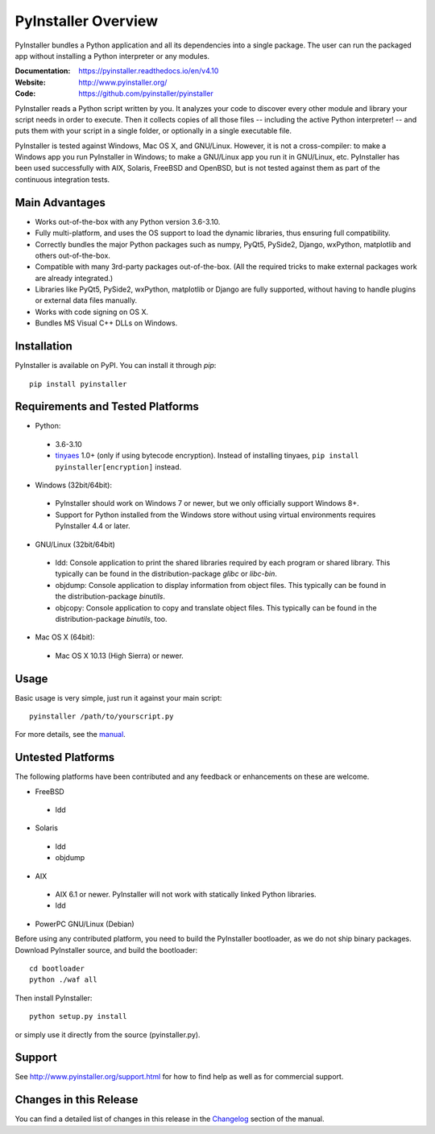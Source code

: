 PyInstaller Overview
====================

PyInstaller bundles a Python application and all its dependencies into a single
package. The user can run the packaged app without installing a Python
interpreter or any modules.

:Documentation: https://pyinstaller.readthedocs.io/en/v4.10
:Website:       http://www.pyinstaller.org/
:Code:          https://github.com/pyinstaller/pyinstaller

PyInstaller reads a Python script written by you. It analyzes your code
to discover every other module and library your script needs in order to
execute. Then it collects copies of all those files -- including the active
Python interpreter! -- and puts them with your script in a single folder, or
optionally in a single executable file.


PyInstaller is tested against Windows, Mac OS X, and GNU/Linux.
However, it is not a cross-compiler:
to make a Windows app you run PyInstaller in Windows; to make
a GNU/Linux app you run it in GNU/Linux, etc.
PyInstaller has been used successfully
with AIX, Solaris, FreeBSD and OpenBSD,
but is not tested against them as part of the continuous integration tests.


Main Advantages
---------------

- Works out-of-the-box with any Python version 3.6-3.10.
- Fully multi-platform, and uses the OS support to load the dynamic libraries,
  thus ensuring full compatibility.
- Correctly bundles the major Python packages such as numpy, PyQt5,
  PySide2, Django, wxPython, matplotlib and others out-of-the-box.
- Compatible with many 3rd-party packages out-of-the-box. (All the required
  tricks to make external packages work are already integrated.)
- Libraries like PyQt5, PySide2, wxPython, matplotlib or Django are fully
  supported, without having to handle plugins or external data files manually.
- Works with code signing on OS X.
- Bundles MS Visual C++ DLLs on Windows.


Installation
------------

PyInstaller is available on PyPI. You can install it through `pip`::

      pip install pyinstaller


Requirements and Tested Platforms
---------------------------------

- Python: 

 - 3.6-3.10
 - tinyaes_ 1.0+ (only if using bytecode encryption).
   Instead of installing tinyaes, ``pip install pyinstaller[encryption]`` instead.

- Windows (32bit/64bit):

 - PyInstaller should work on Windows 7 or newer, but we only officially support Windows 8+.

 - Support for Python installed from the Windows store without using virtual
   environments requires PyInstaller 4.4 or later.
    
- GNU/Linux (32bit/64bit)

 - ldd: Console application to print the shared libraries required
   by each program or shared library. This typically can be found in
   the distribution-package `glibc` or `libc-bin`.
 - objdump: Console application to display information from 
   object files. This typically can be found in the
   distribution-package `binutils`.
 - objcopy: Console application to copy and translate object files.
   This typically can be found in the distribution-package `binutils`,
   too.

- Mac OS X (64bit):

 - Mac OS X 10.13 (High Sierra) or newer.


Usage
-----

Basic usage is very simple, just run it against your main script::

      pyinstaller /path/to/yourscript.py

For more details, see the `manual`_.


Untested Platforms
------------------

The following platforms have been contributed and any feedback or
enhancements on these are welcome.

- FreeBSD

 - ldd

- Solaris

 - ldd
 - objdump

- AIX

 - AIX 6.1 or newer. PyInstaller will not work with statically
   linked Python libraries.
 - ldd

- PowerPC GNU/Linux (Debian)


Before using any contributed platform, you need to build the PyInstaller
bootloader, as we do not ship binary packages. Download PyInstaller
source, and build the bootloader::
     
        cd bootloader
        python ./waf all

Then install PyInstaller::

        python setup.py install
        
or simply use it directly from the source (pyinstaller.py).


Support
-------

See http://www.pyinstaller.org/support.html for how to find help as well as
for commercial support.


Changes in this Release
-----------------------

You can find a detailed list of changes in this release
in the `Changelog`_ section of the manual.


.. _tinyaes: https://github.com/naufraghi/tinyaes-py
.. _`manual`: https://pyinstaller.readthedocs.io/en/v4.10/
.. _`Changelog`: https://pyinstaller.readthedocs.io/en/v4.10/CHANGES.html
